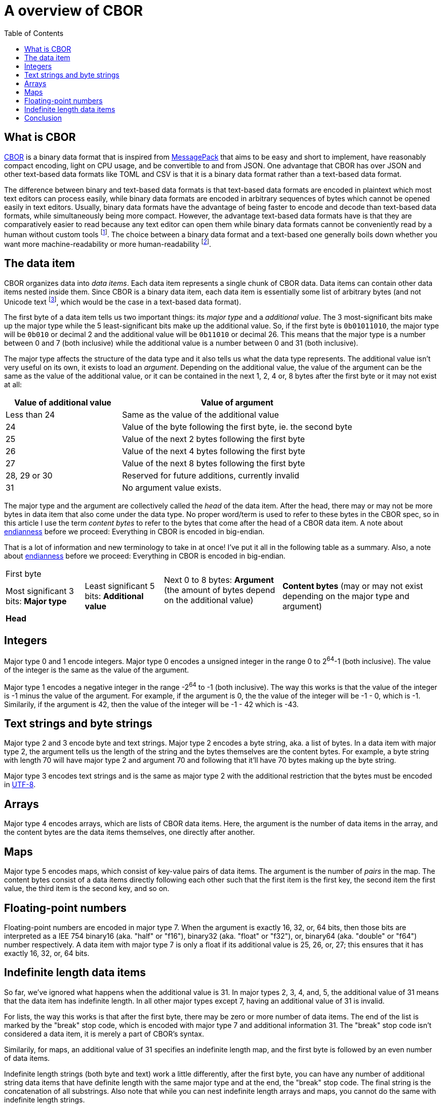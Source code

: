 = A overview of CBOR
:toc:

== What is CBOR

https://cbor.io[CBOR] is a binary data format that is inspired from
https://msgpack.org[MessagePack] that aims to be easy and short to implement, have reasonably compact encoding,
light on CPU usage, and be convertible to and from JSON. One advantage that CBOR has over JSON and other text-based data formats like TOML and CSV is that it is a binary data format rather than a text-based data format.

The difference between binary and text-based data formats is that text-based data formats are encoded in plaintext which most text editors can process easily, while binary data formats are encoded in arbitrary sequences of bytes which cannot be opened easily in text editors. Usually, binary data formats have the advantage of being faster to encode and decode than text-based data formats, while simultaneously being more compact. However, the advantage text-based data formats have is that they are comparatively easier to read because any text editor can open them while binary data formats cannot be conveniently read by a human without custom tools footnote:[Note that being text-based doesn't guarantee human-readability. The data could be minified or simply be too large or too deeply nested for a human to make sense of.]. The choice between a binary data format and a text-based one generally boils down whether you want more machine-readability or more human-readability footnote:[Unless you're using YAML, which is terrible at both.].

== The data item

CBOR organizes data into _data items_. Each data item represents a single chunk of CBOR data. Data items can contain other data items nested inside them. Since CBOR is a binary data item, each data item is essentially some list of arbitrary bytes (and not Unicode text
footnote:[Which https://en.wikipedia.org/wiki/Comparison_of_Unicode_encodings[can be encoded]
in either UTF-16 (generally frowned upon, but still used in atleast Windows, Qt, JavaScript, Java, UEFI, and https://en.wikipedia.org/wiki/UTF-16#Usage[more].) or 
UTF-8 (more common) or UTF-32 (very space-inefficent; somewhat rare).], which would be the case in a text-based data format).

The first byte of a data item tells us two important things: its _major type_ and a _additional value_. The 3 most-significant bits make up the major type while the 5 least-significant bits make up the additional value. So, if the first byte is `0b01011010`, the major type will be `0b010` or decimal 2 and the additional value will be `0b11010` or decimal 26. This means that the major type is a number between 0 and 7 (both inclusive) while the additional value is a number between 0 and 31 (both inclusive).

The major type affects the structure of the data type and it also tells us what the data type represents. The additional value isn't very useful on its own, it exists to load an _argument_. Depending on the additional value, the value of the argument can be the same as the value of the additional value, or it can be contained in the next 1, 2, 4 or, 8 bytes after the first byte or it may not exist at all:

[cols="1,2"]
[frame=none]
|===
|Value of additional value| Value of argument

|Less than 24
|Same as the value of the additional value

|24
|Value of the byte following the first byte, ie. the second byte

|25
|Value of the next 2 bytes following the first byte

|26
|Value of the next 4 bytes following the first byte

|27
|Value of the next 8 bytes following the first byte

|28, 29 or 30
|Reserved for future additions, currently invalid

|31
|No argument value exists.
|===

The major type and the argument are collectively called the _head_ of the data item. After the head, there may or may not be more bytes in data item that also come under the data type. No proper word/term is used to refer to these bytes in the CBOR spec, so in this article I use the term _content bytes_ to refer to the bytes that come after the head of a CBOR data item. A note about https://en.wikipedia.org/wiki/Endianness[endianness] before we proceed: Everything in CBOR is encoded in big-endian.

That is a lot of information and new terminology to take in at once! I've put it all in the following table as a summary. Also, a note about https://en.wikipedia.org/wiki/Endianness[endianness] before we proceed: Everything in CBOR is encoded in big-endian.

// Note: the cols statement is necessary for it to make the proper table
[cols="2,2,3,4"]
|===

2+|First byte
.2+|Next 0 to 8 bytes: *Argument* (the amount of bytes depend on the additional value)
.3+|*Content bytes* (may or may not exist depending on the major type and argument)

|Most significant 3 bits: *Major type*
|Least significant 5 bits: *Additional value*

3+|*Head*

|===

==  Integers

Major type 0 and 1 encode integers. Major type 0 encodes a unsigned integer in the range 0 to 2^64^-1 (both inclusive). The value of the integer is the same as the value of the argument.

Major type 1 encodes a negative integer in the range -2^64^ to -1 (both inclusive). The way this works is that the value of the integer is -1 minus the value of the argument. For example, if the argument is 0, the the value of the integer will be -1 - 0, which is -1. Similarily, if the argument is 42, then the value of the integer will be -1 - 42 which is -43.

== Text strings and byte strings

Major type 2 and 3 encode byte and text strings. Major type 2 encodes a byte string, aka. a list of bytes. In a data item with major type 2, the argument tells us the length of the string and the bytes themselves are the content bytes. For example, a byte string with length 70 will have major type 2 and argument 70 and following that it'll have 70 bytes making up the byte string.

Major type 3 encodes text strings and is the same as major type 2 with the additional restriction that the bytes must be encoded in https://en.wikipedia.org/wiki/UTF-8[UTF-8].

== Arrays

Major type 4 encodes arrays, which are lists of CBOR data items. Here, the argument is the number of data items in the array, and the content bytes are the data items themselves, one directly after another.

== Maps

Major type 5 encodes maps, which consist of key-value pairs of data items. The argument is the number of _pairs_ in the map. The content bytes consist of a data items directly following each other such that the first item is the first key, the second item the first value, the third item is the second key, and so on.

== Floating-point numbers

Floating-point numbers are encoded in major type 7. When the argument is exactly 16, 32, or, 64 bits, then those bits are interpreted as a IEE 754 binary16 (aka. "half" or "f16"), binary32 (aka. "float" or "f32"), or, binary64 (aka. "double" or "f64") number respectively. A data item with major type 7 is only a float if its additional value is 25, 26, or, 27; this ensures that it has exactly 16, 32, or, 64 bits.

== Indefinite length data items

So far, we've ignored what happens when the additional value is 31. In major types 2, 3, 4, and, 5, the additional value of 31 means that the data item has indefinite length. In all other major types except 7, having an additional value of 31 is invalid.

For lists, the way this works is that after the first byte, there may be zero or more number of data items. The end of the list is marked by the "break" stop code, which is encoded with major type 7 and additional information 31. The "break" stop code isn't considered a data item, it is merely a part of CBOR's syntax.

Similarily, for maps, an additional value of 31 specifies an indefinite length map, and the first byte is followed by an even number of data items.

Indefinite length strings (both byte and text) work a little differently, after the first byte, you can have any number of additional string data items that have definite length with the same major type and at the end, the "break" stop code. The final string is the concatenation of all substrings. Also note that while you can nest indefinite length arrays and maps, you cannot do the same with indefinite length strings.

== Conclusion

So, I hope that this article gave a decent overview of CBOR's syntax. One area that I haven't covered is the https://www.rfc-editor.org/rfc/rfc8949.html#section-3.3[extensiblity that CBOR offers] in the form of custom "simple values" or custom "tagged items".
https://www.rfc-editor.org/rfc/rfc8949.html[The spec] covers this (and more!) in detail. I may cover these topics in a future article. That's it for this article, thanks for reading.

